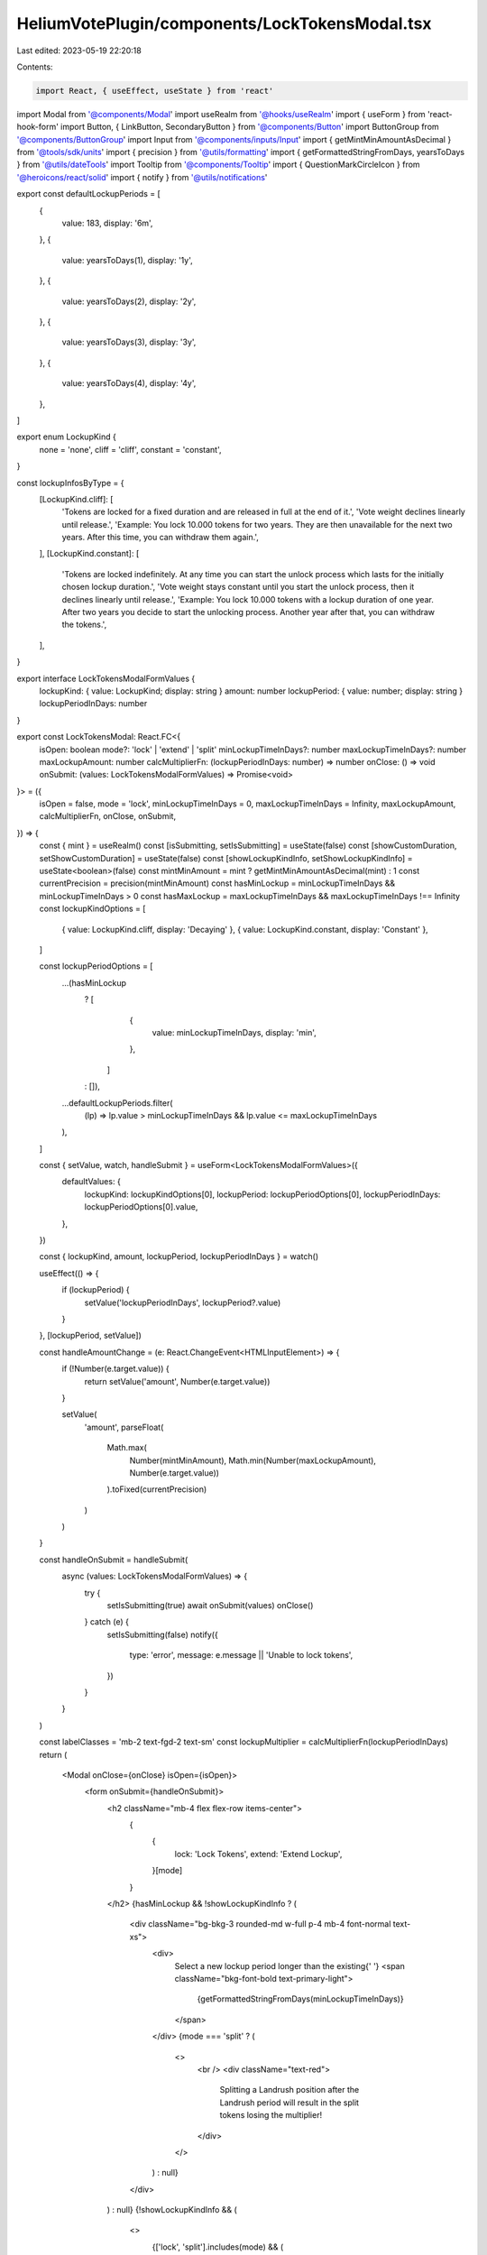 HeliumVotePlugin/components/LockTokensModal.tsx
===============================================

Last edited: 2023-05-19 22:20:18

Contents:

.. code-block:: tsx

    import React, { useEffect, useState } from 'react'
import Modal from '@components/Modal'
import useRealm from '@hooks/useRealm'
import { useForm } from 'react-hook-form'
import Button, { LinkButton, SecondaryButton } from '@components/Button'
import ButtonGroup from '@components/ButtonGroup'
import Input from '@components/inputs/Input'
import { getMintMinAmountAsDecimal } from '@tools/sdk/units'
import { precision } from '@utils/formatting'
import { getFormattedStringFromDays, yearsToDays } from '@utils/dateTools'
import Tooltip from '@components/Tooltip'
import { QuestionMarkCircleIcon } from '@heroicons/react/solid'
import { notify } from '@utils/notifications'

export const defaultLockupPeriods = [
  {
    value: 183,
    display: '6m',
  },
  {
    value: yearsToDays(1),
    display: '1y',
  },
  {
    value: yearsToDays(2),
    display: '2y',
  },
  {
    value: yearsToDays(3),
    display: '3y',
  },
  {
    value: yearsToDays(4),
    display: '4y',
  },
]

export enum LockupKind {
  none = 'none',
  cliff = 'cliff',
  constant = 'constant',
}

const lockupInfosByType = {
  [LockupKind.cliff]: [
    'Tokens are locked for a fixed duration and are released in full at the end of it.',
    'Vote weight declines linearly until release.',
    'Example: You lock 10.000 tokens for two years. They are then unavailable for the next two years. After this time, you can withdraw them again.',
  ],
  [LockupKind.constant]: [
    'Tokens are locked indefinitely. At any time you can start the unlock process which lasts for the initially chosen lockup duration.',
    'Vote weight stays constant until you start the unlock process, then it declines linearly until release.',
    'Example: You lock 10.000 tokens with a lockup duration of one year. After two years you decide to start the unlocking process. Another year after that, you can withdraw the tokens.',
  ],
}

export interface LockTokensModalFormValues {
  lockupKind: { value: LockupKind; display: string }
  amount: number
  lockupPeriod: { value: number; display: string }
  lockupPeriodInDays: number
}

export const LockTokensModal: React.FC<{
  isOpen: boolean
  mode?: 'lock' | 'extend' | 'split'
  minLockupTimeInDays?: number
  maxLockupTimeInDays?: number
  maxLockupAmount: number
  calcMultiplierFn: (lockupPeriodInDays: number) => number
  onClose: () => void
  onSubmit: (values: LockTokensModalFormValues) => Promise<void>
}> = ({
  isOpen = false,
  mode = 'lock',
  minLockupTimeInDays = 0,
  maxLockupTimeInDays = Infinity,
  maxLockupAmount,
  calcMultiplierFn,
  onClose,
  onSubmit,
}) => {
  const { mint } = useRealm()
  const [isSubmitting, setIsSubmitting] = useState(false)
  const [showCustomDuration, setShowCustomDuration] = useState(false)
  const [showLockupKindInfo, setShowLockupKindInfo] = useState<boolean>(false)
  const mintMinAmount = mint ? getMintMinAmountAsDecimal(mint) : 1
  const currentPrecision = precision(mintMinAmount)
  const hasMinLockup = minLockupTimeInDays && minLockupTimeInDays > 0
  const hasMaxLockup = maxLockupTimeInDays && maxLockupTimeInDays !== Infinity
  const lockupKindOptions = [
    { value: LockupKind.cliff, display: 'Decaying' },
    { value: LockupKind.constant, display: 'Constant' },
  ]

  const lockupPeriodOptions = [
    ...(hasMinLockup
      ? [
          {
            value: minLockupTimeInDays,
            display: 'min',
          },
        ]
      : []),
    ...defaultLockupPeriods.filter(
      (lp) => lp.value > minLockupTimeInDays && lp.value <= maxLockupTimeInDays
    ),
  ]

  const { setValue, watch, handleSubmit } = useForm<LockTokensModalFormValues>({
    defaultValues: {
      lockupKind: lockupKindOptions[0],
      lockupPeriod: lockupPeriodOptions[0],
      lockupPeriodInDays: lockupPeriodOptions[0].value,
    },
  })

  const { lockupKind, amount, lockupPeriod, lockupPeriodInDays } = watch()

  useEffect(() => {
    if (lockupPeriod) {
      setValue('lockupPeriodInDays', lockupPeriod?.value)
    }
  }, [lockupPeriod, setValue])

  const handleAmountChange = (e: React.ChangeEvent<HTMLInputElement>) => {
    if (!Number(e.target.value)) {
      return setValue('amount', Number(e.target.value))
    }

    setValue(
      'amount',
      parseFloat(
        Math.max(
          Number(mintMinAmount),
          Math.min(Number(maxLockupAmount), Number(e.target.value))
        ).toFixed(currentPrecision)
      )
    )
  }

  const handleOnSubmit = handleSubmit(
    async (values: LockTokensModalFormValues) => {
      try {
        setIsSubmitting(true)
        await onSubmit(values)
        onClose()
      } catch (e) {
        setIsSubmitting(false)
        notify({
          type: 'error',
          message: e.message || 'Unable to lock tokens',
        })
      }
    }
  )

  const labelClasses = 'mb-2 text-fgd-2 text-sm'
  const lockupMultiplier = calcMultiplierFn(lockupPeriodInDays)
  return (
    <Modal onClose={onClose} isOpen={isOpen}>
      <form onSubmit={handleOnSubmit}>
        <h2 className="mb-4 flex flex-row items-center">
          {
            {
              lock: 'Lock Tokens',
              extend: 'Extend Lockup',
            }[mode]
          }
        </h2>
        {hasMinLockup && !showLockupKindInfo ? (
          <div className="bg-bkg-3 rounded-md w-full p-4 mb-4 font-normal text-xs">
            <div>
              Select a new lockup period longer than the existing{' '}
              <span className="bkg-font-bold text-primary-light">
                {getFormattedStringFromDays(minLockupTimeInDays)}
              </span>
            </div>
            {mode === 'split' ? (
              <>
                <br />
                <div className="text-red">
                  Splitting a Landrush position after the Landrush period will
                  result in the split tokens losing the multiplier!
                </div>
              </>
            ) : null}
          </div>
        ) : null}
        {!showLockupKindInfo && (
          <>
            {['lock', 'split'].includes(mode) && (
              <>
                <div className="flex items-center justify-between">
                  <div className={labelClasses}>Lockup Type</div>
                  <LinkButton
                    className="mb-2"
                    onClick={() => setShowLockupKindInfo(true)}
                  >
                    About Lockup Types
                  </LinkButton>
                </div>
                <div className="mb-4">
                  <ButtonGroup
                    activeValue={lockupKind!.display}
                    className="h-10"
                    values={lockupKindOptions.map((lt) => lt.display)}
                    onChange={(kind) =>
                      setValue(
                        'lockupKind',
                        lockupKindOptions.find((lt) => lt.display === kind)!
                      )
                    }
                  />
                </div>
                <div className="mb-4">
                  <div className={`${labelClasses} flex justify-between`}>
                    Amount to Lock
                    <LinkButton
                      className="text-primary-light"
                      onClick={() => setValue('amount', maxLockupAmount)}
                    >
                      Max: {maxLockupAmount}
                    </LinkButton>
                  </div>
                  <Input
                    max={maxLockupAmount}
                    min={mintMinAmount}
                    value={amount}
                    type="number"
                    onChange={handleAmountChange}
                    step={mintMinAmount}
                  />
                </div>
              </>
            )}
            <div className="mb-4">
              <div className="flex items-center justify-between">
                <div className={labelClasses}>Duration</div>
                <LinkButton
                  className="mb-2"
                  onClick={() => setShowCustomDuration((oldValue) => !oldValue)}
                >
                  Custom Duration
                </LinkButton>
              </div>
              <ButtonGroup
                className="h-10"
                activeValue={showCustomDuration ? '' : lockupPeriod!.display}
                values={lockupPeriodOptions.map((p) => p.display)}
                onChange={(period) => {
                  setValue(
                    'lockupPeriod',
                    lockupPeriodOptions.find((p) => p.display === period)!
                  )
                  setShowCustomDuration(false)
                }}
              />
            </div>
            {showCustomDuration && (
              <>
                <div className={`${labelClasses} flex justify-between`}>
                  Number of days
                </div>
                <Input
                  className="mb-4"
                  type="number"
                  min={hasMinLockup ? minLockupTimeInDays : 1}
                  max={hasMaxLockup ? maxLockupTimeInDays : Infinity}
                  value={lockupPeriodInDays}
                  step={1}
                  onChange={({ target: { value } }) => {
                    setValue('lockupPeriodInDays', Number(value))
                  }}
                  onBlur={({ target: { value } }) => {
                    const val = Number(value)
                    setValue(
                      'lockupPeriodInDays',
                      val > minLockupTimeInDays
                        ? val > maxLockupTimeInDays
                          ? maxLockupTimeInDays
                          : val
                        : minLockupTimeInDays
                    )
                  }}
                />
              </>
            )}
            <div className={`${labelClasses} flex items-center`}>
              {lockupKind.value === LockupKind.constant
                ? 'Vote Weight Multiplier'
                : 'Initial Vote Weight Multiplier'}
              {lockupKind.value !== LockupKind.constant ? (
                <Tooltip content="The multiplier will decline linearly over time">
                  <QuestionMarkCircleIcon className="cursor-help h-4 ml-1 w-4" />
                </Tooltip>
              ) : null}
              <span className="font-bold ml-auto text-fgd-1">
                {lockupMultiplier}x
              </span>
            </div>
            <div className="w-full h-2 bg-bkg-1 rounded-lg mb-4">
              <div
                style={{
                  width: `${lockupMultiplier > 100 ? 100 : lockupMultiplier}%`,
                }}
                className="bg-primary-light h-2 rounded-lg"
              ></div>
            </div>
          </>
        )}
        {showLockupKindInfo ? (
          <>
            {lockupKindOptions.map((type) => (
              <div className="mb-6" key={type.value}>
                <h2 className="text-primary-light">{type.display}</h2>
                <p className="mb-2">
                  {lockupInfosByType[type.value].map((info) => (
                    <p className="mb-2" key={info}>
                      {info}
                    </p>
                  ))}
                </p>
              </div>
            ))}
            <Button
              className="mt-4 w-full"
              onClick={() => setShowLockupKindInfo(false)}
            >
              Back
            </Button>
          </>
        ) : (
          <>
            <div className="flex flex-col pt-4">
              <Button
                className="mb-4"
                type="submit"
                isLoading={isSubmitting}
                disabled={
                  {
                    lock:
                      !amount ||
                      !maxLockupAmount ||
                      !lockupPeriodInDays ||
                      lockupPeriodInDays === 0 ||
                      isSubmitting,
                    extend:
                      !lockupPeriodInDays ||
                      lockupPeriodInDays === 0 ||
                      isSubmitting,
                    split:
                      !amount ||
                      !maxLockupAmount ||
                      !lockupPeriodInDays ||
                      lockupPeriodInDays === 0 ||
                      isSubmitting,
                  }[mode]
                }
              >
                {
                  {
                    lock: 'Lock Tokens',
                    extend: 'Extend Lockup',
                    split: 'Split Position',
                  }[mode]
                }
              </Button>
              <SecondaryButton onClick={onClose}>Cancel</SecondaryButton>
            </div>
          </>
        )}
      </form>
    </Modal>
  )
}


